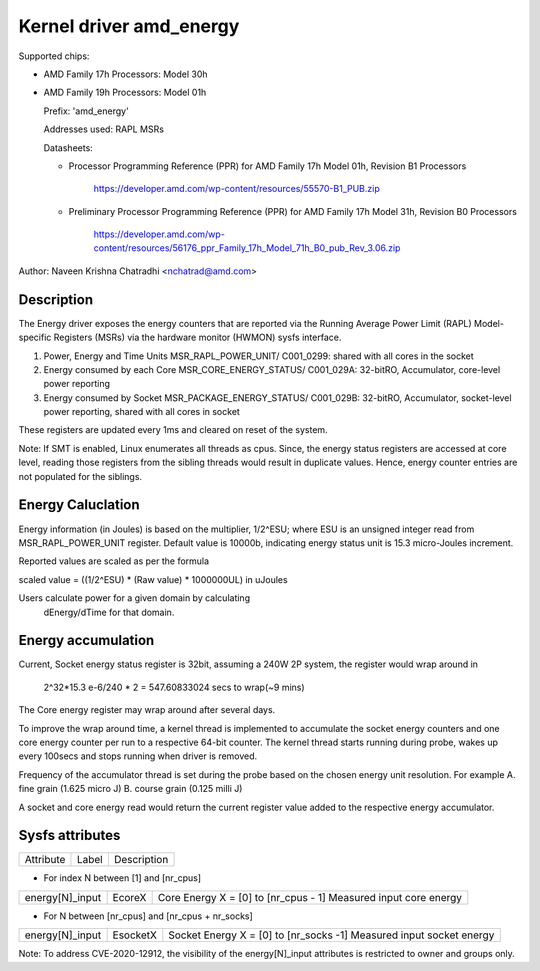 .. SPDX-License-Identifier: GPL-2.0

Kernel driver amd_energy
==========================

Supported chips:

* AMD Family 17h Processors: Model 30h

* AMD Family 19h Processors: Model 01h

  Prefix: 'amd_energy'

  Addresses used:  RAPL MSRs

  Datasheets:

  - Processor Programming Reference (PPR) for AMD Family 17h Model 01h, Revision B1 Processors

	https://developer.amd.com/wp-content/resources/55570-B1_PUB.zip

  - Preliminary Processor Programming Reference (PPR) for AMD Family 17h Model 31h, Revision B0 Processors

	https://developer.amd.com/wp-content/resources/56176_ppr_Family_17h_Model_71h_B0_pub_Rev_3.06.zip

Author: Naveen Krishna Chatradhi <nchatrad@amd.com>

Description
-----------

The Energy driver exposes the energy counters that are
reported via the Running Average Power Limit (RAPL)
Model-specific Registers (MSRs) via the hardware monitor
(HWMON) sysfs interface.

1. Power, Energy and Time Units
   MSR_RAPL_POWER_UNIT/ C001_0299:
   shared with all cores in the socket

2. Energy consumed by each Core
   MSR_CORE_ENERGY_STATUS/ C001_029A:
   32-bitRO, Accumulator, core-level power reporting

3. Energy consumed by Socket
   MSR_PACKAGE_ENERGY_STATUS/ C001_029B:
   32-bitRO, Accumulator, socket-level power reporting,
   shared with all cores in socket

These registers are updated every 1ms and cleared on
reset of the system.

Note: If SMT is enabled, Linux enumerates all threads as cpus.
Since, the energy status registers are accessed at core level,
reading those registers from the sibling threads would result
in duplicate values. Hence, energy counter entries are not
populated for the siblings.

Energy Caluclation
------------------

Energy information (in Joules) is based on the multiplier,
1/2^ESU; where ESU is an unsigned integer read from
MSR_RAPL_POWER_UNIT register. Default value is 10000b,
indicating energy status unit is 15.3 micro-Joules increment.

Reported values are scaled as per the formula

scaled value = ((1/2^ESU) * (Raw value) * 1000000UL) in uJoules

Users calculate power for a given domain by calculating
	dEnergy/dTime for that domain.

Energy accumulation
--------------------------

Current, Socket energy status register is 32bit, assuming a 240W
2P system, the register would wrap around in

	2^32*15.3 e-6/240 * 2 = 547.60833024 secs to wrap(~9 mins)

The Core energy register may wrap around after several days.

To improve the wrap around time, a kernel thread is implemented
to accumulate the socket energy counters and one core energy counter
per run to a respective 64-bit counter. The kernel thread starts
running during probe, wakes up every 100secs and stops running
when driver is removed.

Frequency of the accumulator thread is set during the probe
based on the chosen energy unit resolution. For example
A. fine grain (1.625 micro J)
B. course grain (0.125 milli J)

A socket and core energy read would return the current register
value added to the respective energy accumulator.

Sysfs attributes
----------------

=============== ========  =====================================
Attribute	Label	  Description
===============	========  =====================================

* For index N between [1] and [nr_cpus]

===============	========  ======================================
energy[N]_input EcoreX	  Core Energy   X = [0] to [nr_cpus - 1]
			  Measured input core energy
===============	========  ======================================

* For N between [nr_cpus] and [nr_cpus + nr_socks]

===============	========  ======================================
energy[N]_input EsocketX  Socket Energy X = [0] to [nr_socks -1]
			  Measured input socket energy
=============== ========  ======================================

Note: To address CVE-2020-12912, the visibility of the energy[N]_input
attributes is restricted to owner and groups only.
